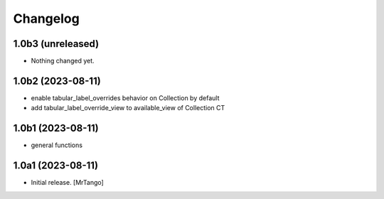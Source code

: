 Changelog
=========


1.0b3 (unreleased)
------------------

- Nothing changed yet.


1.0b2 (2023-08-11)
------------------

- enable tabular_label_overrides behavior on Collection by default
- add tabular_label_override_view to available_view of Collection CT


1.0b1 (2023-08-11)
------------------

- general functions


1.0a1 (2023-08-11)
------------------

- Initial release.
  [MrTango]

